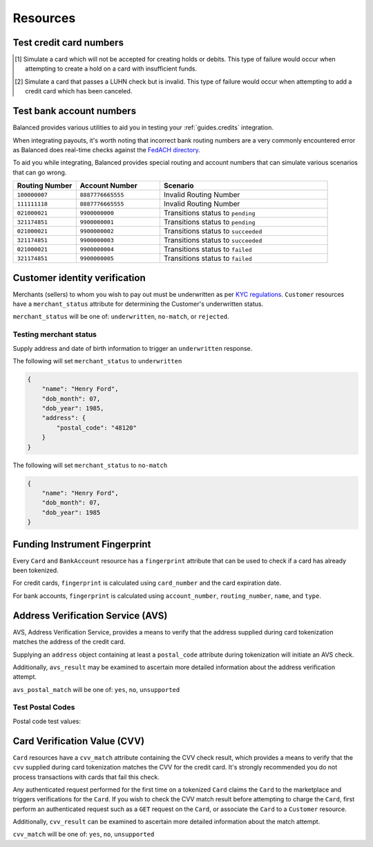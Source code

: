 .. _resources:

Resources
=========

.. _resources.test-credit-cards:

Test credit card numbers
------------------------

.. note::
  :header_class: alert alert-tab
  :body_class: alert alert-green

  These cards will be accepted in our system only for a **TEST** marketplace.
  **Do not use these card numbers in Production marketplaces.**

.. note::
  :header_class: alert alert-tab-yellow
  :body_class: alert alert-yellow

  Validation of cards does not occur until an authenticated operation is performed against it.
  Therefore, simulated results will not be reflected during tokenization.

.. cssclass:: table

  ============== =========================== ================ ==============================
   Card Brand          Number                       CVV         Result
  ============== =========================== ================ ==============================
  ``VISA``        ``4111111111111111``            ``123``       Success
  ``MasterCard``  ``5105105105105100``            ``123``       Success
  ``AMEX``        ``341111111111111``             ``1234``      Success
  ``VISA``        ``4342561111111118``            ``123``       Creditable Card
  ``VISA``        ``4444444444444448`` [#]_       ``123``       Processor Failure
  ``VISA``        ``4222222222222220`` [#]_       ``123``       Invalid Card
  ``MasterCard``  ``5112000200000002``            ``200``       CVV Match Fail
  ``VISA``        ``4457000300000007``            ``901``       CVV Unsupported
  ``Discover``    ``6500000000000002``            ``123``       Disputed Charge
  ============== =========================== ================ ==============================

.. [#] Simulate a card which will not be accepted for creating holds or debits.
       This type of failure would occur when attempting to create a hold
       on a card with insufficient funds.
.. [#] Simulate a card that passes a LUHN check but is invalid. This type of failure
       would occur when attempting to add a credit card which has been canceled.


.. _resources.test-bank-accounts:

Test bank account numbers
-------------------------

Balanced provides various utilities to aid you in testing your :ref:`guides.credits`
integration.

When integrating payouts, it's worth noting that incorrect bank routing numbers
are a very commonly encountered error as Balanced does real-time checks against
the `FedACH directory`_.

To aid you while integrating, Balanced provides special routing and
account numbers that can simulate various scenarios that can go wrong.

.. list-table::
   :widths: 15 20 40
   :header-rows: 1
   :class: table

   * - Routing Number
     - Account Number
     - Scenario
   * - ``100000007``
     - ``8887776665555``
     - Invalid Routing Number
   * - ``111111118``
     - ``8887776665555``
     - Invalid Routing Number
   * - ``021000021``
     - ``9900000000``
     - Transitions status to ``pending``
   * - ``321174851``
     - ``9900000001``
     - Transitions status to ``pending``
   * - ``021000021``
     - ``9900000002``
     - Transitions status to ``succeeded``
   * - ``321174851``
     - ``9900000003``
     - Transitions status to ``succeeded``
   * - ``021000021``
     - ``9900000004``
     - Transitions status to ``failed``
   * - ``321174851``
     - ``9900000005``
     - Transitions status to ``failed``


.. _resources.test-identity-verification:

Customer identity verification
---------------------------------------

Merchants (sellers) to whom you wish to pay out must be underwritten as per `KYC regulations`_.
``Customer`` resources have a ``merchant_status`` attribute for determining
the Customer's underwritten status.

``merchant_status`` will be one of: ``underwritten``, ``no-match``,
or ``rejected``.

.. cssclass:: dl-horizontal dl-params dl-param-values dd-noindent dd-marginbottom

  ``underwritten``
    An identity match was found.
  ``no-match``
    Based on the information supplied, an identity match was not found. Try supplying more information.
  ``rejected``
    The identity is restricted from transacting.


Testing merchant status
~~~~~~~~~~~~~~~~~~~~~~~~~~

Supply address and date of birth information to trigger an ``underwritten`` response.

The following will set ``merchant_status`` to ``underwritten``

.. code-block:: javascript

  {
      "name": "Henry Ford",
      "dob_month": 07,
      "dob_year": 1985,
      "address": {
          "postal_code": "48120"
      }
  }


The following will set ``merchant_status`` to ``no-match``

.. code-block:: javascript

  {
      "name": "Henry Ford",
      "dob_month": 07,
      "dob_year": 1985
  }



Funding Instrument Fingerprint
--------------------------------

Every ``Card`` and ``BankAccount`` resource has a ``fingerprint`` attribute
that can be used to check if a card has already been tokenized.

For credit cards, ``fingerprint`` is calculated using ``card_number`` and the
card expiration date.

For bank accounts, ``fingerprint`` is calculated using ``account_number``,
``routing_number``, ``name``, and ``type``.


.. _resources.address-verification-service:

Address Verification Service (AVS)
-----------------------------------

AVS, Address Verification Service, provides a means to verify that the address
supplied during card tokenization matches the address of the credit card.

Supplying an ``address`` object containing at least a ``postal_code`` attribute
during tokenization will initiate an AVS check.

Additionally, ``avs_result`` may be examined to ascertain more detailed
information about the address verification attempt. 

.. note::
  :header_class: alert alert-tab-yellow
  :body_class: alert alert-yellow

  - ``postal_code`` is required when supplying an address object.
  - AVS is not reliable outside the U.S.


``avs_postal_match`` will be one of: ``yes``, ``no``, ``unsupported``

.. cssclass:: dl-horizontal dl-params dl-param-values dd-noindent dd-marginbottom

  ``yes``
    The supplied postal code matched the credit card's postal code.
  ``no``
    The supplied postal code did not match the credit card's postal code.
  ``unsupported``
    No postal code was supplied or a postal code match was not supported.


Test Postal Codes
~~~~~~~~~~~~~~~~~~~~

Postal code test values:

.. cssclass:: table

  ============== ====================================
   Postal Code    Result                    
  ============== ====================================
  ``94301``        AVS Postal code matches      
  ``90210``        AVS Postal code does not match
  ``90211``        AVS Postal code is unsupported
  ============== ====================================


.. _resources.card-verification-value:

Card Verification Value (CVV)
-------------------------------

``Card`` resources have a ``cvv_match`` attribute containing the CVV check result,
which provides a means to verify that the ``cvv`` supplied during card tokenization
matches the CVV for the credit card. It's strongly recommended you do
not process transactions with cards that fail this check.

Any authenticated request performed for the first time on a tokenized ``Card`` claims
the ``Card`` to the marketplace and triggers verifications for the ``Card``. If you wish to check
the CVV match result before attempting to charge the ``Card``, first perform an authenticated request
such as a ``GET`` request on the ``Card``, or associate the ``Card`` to a ``Customer`` resource.

Additionally, ``cvv_result`` can be examined to ascertain more detailed information about the match attempt.

``cvv_match`` will be one of: ``yes``, ``no``, ``unsupported``

.. cssclass:: dl-horizontal dl-params dl-param-values dd-noindent dd-marginbottom

  ``yes``
    The supplied CVV matched the credit card's CVV.
  ``no``
    The supplied CVV did not match the credit card's CVV.
  ``unsuported``
    No CVV was supplied or a CVV match was not supported.



.. _FedACH directory: https://www.fededirectory.frb.org
.. _KYC regulations: https://en.wikipedia.org/wiki/Know_your_customer